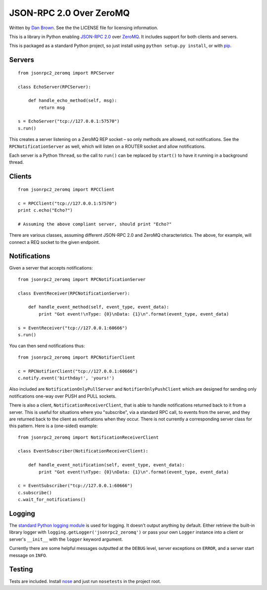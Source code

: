 ========================
JSON-RPC 2.0 Over ZeroMQ
========================

.. image:: https://travis-ci.org/dwb/jsonrpc2-zeromq-python.svg?branch=master
   :alt: Travis build status
   :target: https://travis-ci.org/dwb/jsonrpc2-zeromq-python

Written by `Dan Brown <mailto:dan@stompydan.net>`_. See the the LICENSE file for licensing information.

This is a library in Python enabling `JSON-RPC 2.0 <http://www.jsonrpc.org/spec.html>`_ over `ZeroMQ <http://zeromq.org/>`_. It includes support for both clients and servers.

This is packaged as a standard Python project, so just install using ``python setup.py install``, or with `pip <http://www.pip-installer.org/>`_.

Servers
-------

::

    from jsonrpc2_zeromq import RPCServer

    class EchoServer(RPCServer):
        
        def handle_echo_method(self, msg):
            return msg

    s = EchoServer("tcp://127.0.0.1:57570")
    s.run()

This creates a server listening on a ZeroMQ REP socket – so only methods are allowed, not notifications. See the ``RPCNotificationServer`` as well, which will listen on a ROUTER socket and allow notifications.

Each server is a Python ``Thread``, so the call to ``run()`` can be replaced by ``start()`` to have it running in a background thread.

Clients
-------

::

    from jsonrpc2_zeromq import RPCClient

    c = RPCClient("tcp://127.0.0.1:57570")
    print c.echo("Echo?")

    # Assuming the above compliant server, should print "Echo?"

There are various classes, assuming different JSON-RPC 2.0 and ZeroMQ characteristics. The above, for example, will connect a REQ socket to the given endpoint.

Notifications
-------------

Given a server that accepts notifications::

    from jsonrpc2_zeromq import RPCNotificationServer

    class EventReceiver(RPCNotificationServer):
        
        def handle_event_method(self, event_type, event_data):
            print "Got event!\nType: {0}\nData: {1}\n".format(event_type, event_data)

    s = EventReceiver("tcp://127.0.0.1:60666")
    s.run()

You can then send notifications thus::

    from jsonrpc2_zeromq import RPCNotifierClient

    c = RPCNotifierClient("tcp://127.0.0.1:60666")
    c.notify.event('birthday!', 'yours!')

Also included are ``NotificationOnlyPullServer`` and ``NotifierOnlyPushClient`` which are designed for sending only notifications one-way over PUSH and PULL sockets.

There is also a client, ``NotificationReceiverClient``, that is able to handle notifications returned back to it from a server. This is useful for situations where you "subscribe", via a standard RPC call, to events from the server, and they are returned back to the client as notifications when they occur. There is not currently a corresponding server class for this pattern. Here is a (one-sided) example::

    from jsonrpc2_zeromq import NotificationReceiverClient

    class EventSubscriber(NotificationReceiverClient):

        def handle_event_notification(self, event_type, event_data):
            print "Got event!\nType: {0}\nData: {1}\n".format(event_type, event_data)

    c = EventSubscriber("tcp://127.0.0.1:60666")
    c.subscribe()
    c.wait_for_notifications()

Logging
-------

The `standard Python logging module <http://docs.python.org/library/logging.html>`_ is used for logging. It doesn't output anything by default. Either retrieve the built-in library logger with ``logging.getLogger('jsonrpc2_zeromq')`` or pass your own ``Logger`` instance into a client or server's ``__init__`` with the ``logger`` keyword argument.

Currently there are some helpful messages outputted at the ``DEBUG`` level, server exceptions on ``ERROR``, and a server start message on ``INFO``.

Testing
-------

Tests are included. Install `nose <http://readthedocs.org/docs/nose/>`_ and just run ``nosetests`` in the project root.
